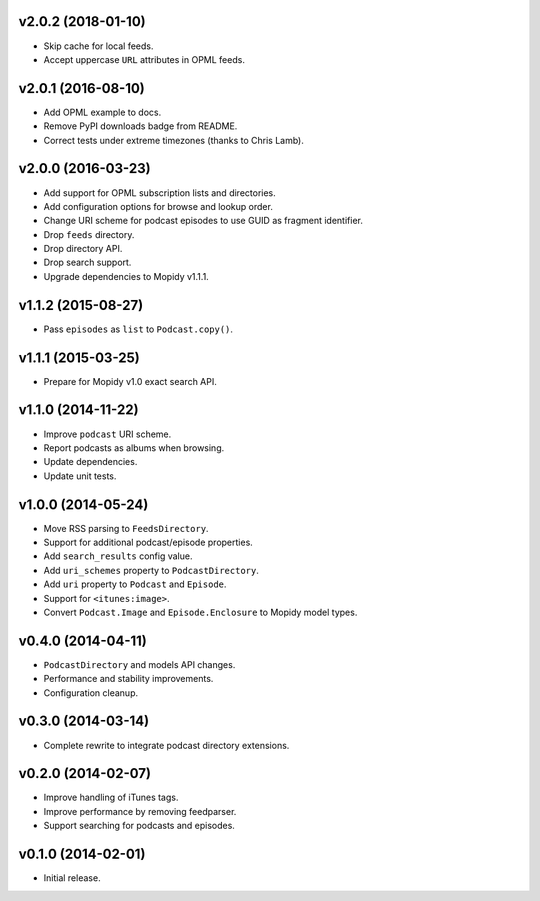 v2.0.2 (2018-01-10)
-------------------

- Skip cache for local feeds.

- Accept uppercase ``URL`` attributes in OPML feeds.


v2.0.1 (2016-08-10)
-------------------

- Add OPML example to docs.

- Remove PyPI downloads badge from README.

- Correct tests under extreme timezones (thanks to Chris Lamb).


v2.0.0 (2016-03-23)
-------------------

- Add support for OPML subscription lists and directories.

- Add configuration options for browse and lookup order.

- Change URI scheme for podcast episodes to use GUID as fragment
  identifier.

- Drop ``feeds`` directory.

- Drop directory API.

- Drop search support.

- Upgrade dependencies to Mopidy v1.1.1.


v1.1.2 (2015-08-27)
-------------------

- Pass ``episodes`` as ``list`` to ``Podcast.copy()``.


v1.1.1 (2015-03-25)
-------------------

- Prepare for Mopidy v1.0 exact search API.


v1.1.0 (2014-11-22)
-------------------

- Improve ``podcast`` URI scheme.

- Report podcasts as albums when browsing.

- Update dependencies.

- Update unit tests.


v1.0.0 (2014-05-24)
-------------------

- Move RSS parsing to ``FeedsDirectory``.

- Support for additional podcast/episode properties.

- Add ``search_results`` config value.

- Add ``uri_schemes`` property to ``PodcastDirectory``.

- Add ``uri`` property to ``Podcast`` and ``Episode``.

- Support for ``<itunes:image>``.

- Convert ``Podcast.Image`` and ``Episode.Enclosure`` to Mopidy model
  types.


v0.4.0 (2014-04-11)
-------------------

- ``PodcastDirectory`` and models API changes.

- Performance and stability improvements.

- Configuration cleanup.


v0.3.0 (2014-03-14)
-------------------

- Complete rewrite to integrate podcast directory extensions.


v0.2.0 (2014-02-07)
-------------------

- Improve handling of iTunes tags.

- Improve performance by removing feedparser.

- Support searching for podcasts and episodes.


v0.1.0 (2014-02-01)
-------------------

- Initial release.
